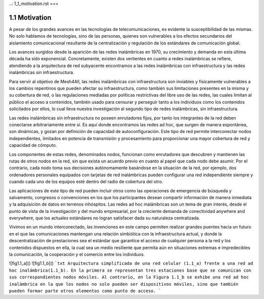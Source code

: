 ..: 1_1_motivation.rst
===

1.1 Motivation
==============

A pesar de los grandes avances en las tecnologías de telecomunicaciones, es evidente la susceptibilidad de las mismas. No solo hablamos de tecnologías, sino de las personas, quienes son vulnerables a los efectos secundarios del aislamiento comunicacional resultante de la centralización y regulación de los estándares de comunicación global.

Los avances surgidos desde la aparición de las redes inalámbricas en 1970, su crecimiento y demanda en esta última década ha sido exponencial. Concretamente, existen dos vertientes en cuanto a redes inalámbricas se refiere, atendiendo a la arquitectura de red subyacente encontramos a las redes inalámbricas con infraestructura y las redes inalámbricas sin infraestructura.

Para servir al objetivo de Mesh4All, las redes inalámbricas con infraestructura son inviables y físicamente vulnerables a los cambios repentinos que pueden afectar su infraestructura, como también sus limitaciones presentes en la misma y su cobertura de red, o las regulaciones mediadas por políticas restrictivas del libre uso de las redes, las cuales limitan al público el acceso a contenidos, también usado para censurar y perseguir tanto a los individuos como los contenidos solicitados por ellos, lo cual lleva nuestra investigación al segundo tipo de redes inalámbricas, sin infraestructura.

Las redes inalámbricas sin infraestructura no poseen enrutadores fijos, por tanto los integrantes de la red deben conectarse arbitrariamente entre sí. Es aquí donde encontramos las redes ad hoc, que surgen de manera espontánea, son dinámicas, y gozan por definición de capacidad de autoconfiguración. Este tipo de red permite interconectar nodos independientes, limitados en potencia de transmisión y procesamiento para proporcionar una mayor cobertura de red y capacidad de cómputo.

Los componentes de estas redes, denominados nodos, funcionan como enrutadores que descubren y mantienen las rutas de otros nodos en la red, sin que exista un acuerdo previo en cuanto al papel que cada nodo debe asumir. Por el contrario, cada nodo toma sus decisiones autónomamente basándose en la situación de la red, por ejemplo, dos ordenadores personales equipados con tarjetas de red inalámbricas pueden configurar una red independiente siempre y cuando cada uno de los equipos esté dentro del radio de cobertura del otro.

Las aplicaciones de este tipo de red pueden incluir otros como las operaciones de emergencia de búsqueda y salvamento, congresos o convenciones en los que los participantes desean compartir información de manera inmediata y la adquisición de datos en terrenos inhóspitos. Las redes ad hoc inalámbricas son un tema de gran interés, desde el punto de vista de la investigación y del mundo empresarial, por la creciente demanda de conectividad anywhere and everywhere, que los actuales estándares no logran satisfacer dada su naturaleza centralizada.

Vivimos en un mundo interconectado, las invenciones en este campo permiten realizar grandes puentes hacia un futuro en el que las comunicaciones mantengan una relación simbiótica con la infraestructura actual, y donde la descentralización de prestaciones sea el estándar que garantice el acceso de cualquier persona a la red y los contenidos dispuestos en ella, la cual sea un medio resiliente que permita aún en situaciones extremas e impredecibles la comunicación, la cooperación y el comercio entre los individuos.

![fig1.1_a]()
![fig1.1_b]()
```txt
Arquitectura simplificada de una red celular (1.1_a) frente a una red ad hoc inalámbrica(1.1_b).
En la primera se representan tres estaciones base que se comunican con sus correspondientes nodos móviles.
Al contrario, en la Figura 1.1_b se exhibe una red ad hoc inalámbrica en la que los nodos no solo pueden ser dispositivos móviles, 
sino que también pueden formar parte otros elementos como punto de acceso.
```
